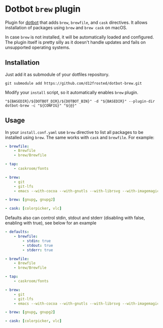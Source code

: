 * Dotbot =brew= plugin
:PROPERTIES:
:ID:                     52d1c964-770e-4844-8ab4-2f7f395d97c7
:END:

Plugin for [[https://github.com/anishathalye/dotbot][dotbot]] that adds =brew=, =brewfile=,
and =cask= directives. It allows installation of packages using =brew= and =brew cask= on macOS.

In case =brew= is not installed, it will be automatically loaded and configured.
The plugin itself is pretty silly as it doesn't handle updates and fails on unsupported
operating systems.

** Installation
:PROPERTIES:
:ID:                     597691cd-5651-400f-ada0-a68454d7825a
:END:

Just add it as submodule of your dotfiles repository.

#+BEGIN_SRC shell
git submodule add https://github.com/d12frosted/dotbot-brew.git
#+END_SRC

Modify your =install= script, so it automatically enables =brew= plugin.

#+BEGIN_SRC shell
"${BASEDIR}/${DOTBOT_DIR}/${DOTBOT_BIN}" -d "${BASEDIR}" --plugin-dir dotbot-brew -c "${CONFIG}" "${@}"
#+END_SRC

** Usage
:PROPERTIES:
:ID:                     2e816835-29cf-4747-8d19-9db69717f515
:END:

In your =install.conf.yaml= use =brew= directive to list all packages to be
installed using =brew=. The same works with =cask= and =brewfile=. For example:

#+BEGIN_SRC yaml
- brewfile:
    - Brewfile
    - brew/Brewfile

- tap:
    - caskroom/fonts

- brew:
    - git
    - git-lfs
    - emacs --with-cocoa --with-gnutls --with-librsvg --with-imagemagick --HEAD --use-git-head

- brew: [gnupg, gnupg2]

- cask: [colorpicker, vlc]
#+END_SRC

Defaults also can control stdin, stdout and stderr (disabling with false, enabling with true),
see below for an example

#+BEGIN_SRC yaml
- defaults:
    - brewfile:
        - stdin: true
        - stdout: true
        - stderr: true

- brewfile:
    - Brewfile
    - brew/Brewfile

- tap:
    - caskroom/fonts

- brew:
    - git
    - git-lfs
    - emacs --with-cocoa --with-gnutls --with-librsvg --with-imagemagick --HEAD --use-git-head

- brew: [gnupg, gnupg2]

- cask: [colorpicker, vlc]
#+END_SRC
